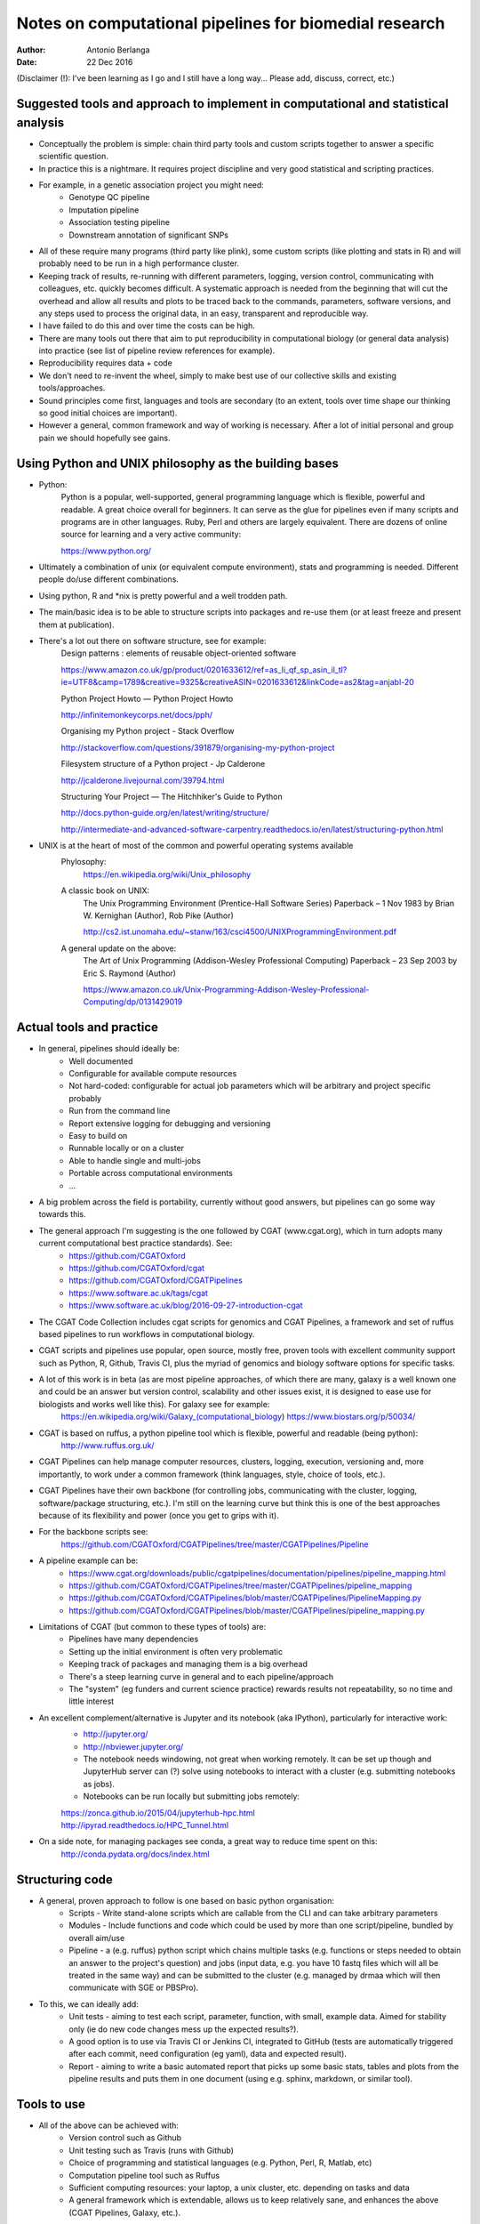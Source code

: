 #######################################################
Notes on computational pipelines for biomedial research
#######################################################
:Author: Antonio Berlanga
:Date: 22 Dec 2016

(Disclaimer (!): I've been learning as I go and I still have a long way... Please add, discuss, correct, etc.)



Suggested tools and approach to implement in computational and statistical analysis
###################################################################################

- Conceptually the problem is simple: chain third party tools and custom scripts together to answer a specific scientific question.

- In practice this is a nightmare. It requires project discipline and very good statistical and scripting practices.

- For example, in a genetic association project you might need: 
	+ Genotype QC pipeline
	+ Imputation pipeline
	+ Association testing pipeline
	+ Downstream annotation of significant SNPs

- All of these require many programs (third party like plink), some custom scripts (like plotting and stats in R) and will probably need to be run in a high performance cluster.

- Keeping track of results, re-running with different parameters, logging, version control, communicating with colleagues, etc. quickly becomes difficult. A systematic approach is needed from the beginning that will cut the overhead and allow all results and plots to be traced back to the commands, parameters, software versions, and any steps used to process the original data, in an easy, transparent and reproducible way.

- I have failed to do this and over time the costs can be high.

- There are many tools out there that aim to put reproducibility in computational biology (or general data analysis) into practice (see list of pipeline review references for example).

- Reproducibility requires data + code

- We don't need to re-invent the wheel, simply to make best use of our collective skills and existing tools/approaches.

- Sound principles come first, languages and tools are secondary (to an extent, tools over time shape our thinking so good initial choices are important).

- However a general, common framework and way of working is necessary. After a lot of initial personal and group pain we should hopefully see gains.


Using Python and UNIX philosophy as the building bases
######################################################

- Python:
	Python is a popular, well-supported, general programming language which is flexible, powerful and readable. A great choice overall for beginners. It can serve as the glue for pipelines even if many scripts and programs are in other languages. Ruby, Perl and others are largely equivalent. There are dozens of online source for learning and a very active community:

	https://www.python.org/

- Ultimately a combination of unix (or equivalent compute environment), stats and programming is needed. Different people do/use different combinations.

- Using python, R and *nix is pretty powerful and a well trodden path.

- The main/basic idea is to be able to structure scripts into packages and re-use them (or at least freeze and present them at publication).

- There's a lot out there on software structure, see for example:
	Design patterns : elements of reusable object-oriented software
	
	https://www.amazon.co.uk/gp/product/0201633612/ref=as_li_qf_sp_asin_il_tl?ie=UTF8&camp=1789&creative=9325&creativeASIN=0201633612&linkCode=as2&tag=anjabl-20
	
	Python Project Howto — Python Project Howto
	
	http://infinitemonkeycorps.net/docs/pph/

	Organising my Python project - Stack Overflow
	
	http://stackoverflow.com/questions/391879/organising-my-python-project

	Filesystem structure of a Python project - Jp Calderone
	
	http://jcalderone.livejournal.com/39794.html

	Structuring Your Project — The Hitchhiker's Guide to Python
	
	http://docs.python-guide.org/en/latest/writing/structure/

	http://intermediate-and-advanced-software-carpentry.readthedocs.io/en/latest/structuring-python.html

- UNIX is at the heart of most of the common and powerful operating systems available
	Phylosophy:
		https://en.wikipedia.org/wiki/Unix_philosophy
	A classic book on UNIX: 
		The Unix Programming Environment (Prentice-Hall Software Series) Paperback – 1 Nov 1983
		by Brian W. Kernighan (Author), Rob Pike (Author)
		
		http://cs2.ist.unomaha.edu/~stanw/163/csci4500/UNIXProgrammingEnvironment.pdf

	A general update on the above: 
		The Art of Unix Programming (Addison-Wesley Professional Computing) Paperback – 23 Sep 2003
		by Eric S. Raymond (Author)
		
		https://www.amazon.co.uk/Unix-Programming-Addison-Wesley-Professional-Computing/dp/0131429019


Actual tools and practice
#########################

- In general, pipelines should ideally be:
	+ Well documented
	+ Configurable for available compute resources
	+ Not hard-coded: configurable for actual job parameters which will be arbitrary and project specific probably
	+ Run from the command line 
	+ Report extensive logging for debugging and versioning
	+ Easy to build on
	+ Runnable locally or on a cluster
	+ Able to handle single and multi-jobs
	+ Portable across computational environments
	+ ...

- A big problem across the field is portability, currently without good answers, but pipelines can go some way towards this.
	
- The general approach I'm suggesting is the one followed by CGAT (www.cgat.org), which in turn adopts many current computational best practice standards). See:
	+ https://github.com/CGATOxford
	+ https://github.com/CGATOxford/cgat
	+ https://github.com/CGATOxford/CGATPipelines
	+ https://www.software.ac.uk/tags/cgat
	+ https://www.software.ac.uk/blog/2016-09-27-introduction-cgat

- The CGAT Code Collection includes cgat scripts for genomics and CGAT Pipelines, a framework and set of ruffus based pipelines to run workflows in computational biology.

- CGAT scripts and pipelines use popular, open source, mostly free, proven tools with excellent community support such as Python, R, Github, Travis CI, plus the myriad of genomics and biology software options for specific tasks.

- A lot of this work is in beta (as are most pipeline approaches, of which there are many, galaxy is a well known one and could be an answer but version control, scalability and other issues exist, it is designed to ease use for biologists and works well like this). For galaxy see for example:
	https://en.wikipedia.org/wiki/Galaxy_(computational_biology)
	https://www.biostars.org/p/50034/

- CGAT is based on ruffus, a python pipeline tool which is flexible, powerful and readable (being python):
	http://www.ruffus.org.uk/

- CGAT Pipelines can help manage computer resources, clusters, logging, execution, versioning and, more importantly, to work under a common framework (think languages, style, choice of tools, etc.).

- CGAT Pipelines have their own backbone (for controlling jobs, communicating with the cluster, logging, software/package structuring, etc.). I'm still on the learning curve but think this is one of the best approaches because of its flexibility and power (once you get to grips with it).

- For the backbone scripts see:
	https://github.com/CGATOxford/CGATPipelines/tree/master/CGATPipelines/Pipeline

- A pipeline example can be:
	+ https://www.cgat.org/downloads/public/cgatpipelines/documentation/pipelines/pipeline_mapping.html
	+ https://github.com/CGATOxford/CGATPipelines/tree/master/CGATPipelines/pipeline_mapping
	+ https://github.com/CGATOxford/CGATPipelines/blob/master/CGATPipelines/PipelineMapping.py
	+ https://github.com/CGATOxford/CGATPipelines/blob/master/CGATPipelines/pipeline_mapping.py

- Limitations of CGAT (but common to these types of tools) are:
	+ Pipelines have many dependencies
	+ Setting up the initial environment is often very problematic
	+ Keeping track of packages and managing them is a big overhead
	+ There's a steep learning curve in general and to each pipeline/approach
	+ The "system" (eg funders and current science practice) rewards results not repeatability, so no time and little interest

- An excellent complement/alternative is Jupyter and its notebook (aka IPython), particularly for interactive work:
	+ http://jupyter.org/
	+ http://nbviewer.jupyter.org/
	+ The notebook needs windowing, not great when working remotely. It can be set up though and JupyterHub server can (?) solve using notebooks to interact with a cluster (e.g. submitting notebooks as jobs).
	+ Notebooks can be run locally but submitting jobs remotely:
	| https://zonca.github.io/2015/04/jupyterhub-hpc.html
	| http://ipyrad.readthedocs.io/HPC_Tunnel.html
	
- On a side note, for managing packages see conda, a great way to reduce time spent on this:
	http://conda.pydata.org/docs/index.html


Structuring code
################

- A general, proven approach to follow is one based on basic python organisation:
	+ Scripts - Write stand-alone scripts which are callable from the CLI and can take arbitrary parameters
	+ Modules - Include functions and code which could be used by more than one script/pipeline, bundled by overall aim/use
	+ Pipeline - a (e.g. ruffus) python script which chains multiple tasks (e.g. functions or steps needed to obtain an answer to the project's question) and jobs (input data, e.g. you have 10 fastq files which will all be treated in the same way) and can be submitted to the cluster (e.g. managed by drmaa which will then communicate with SGE or PBSPro).

- To this, we can ideally add:
	+ Unit tests - aiming to test each script, parameter, function, with small, example data. Aimed for stability only (ie do new code changes mess up the expected results?). 
	+ A good option is to use via Travis CI or Jenkins CI, integrated to GitHub (tests are automatically triggered after each commit, need configuration (eg yaml), data and expected result).
	+ Report - aiming to write a basic automated report that picks up some basic stats, tables and plots from the pipeline results and puts them in one document (using e.g. sphinx, markdown, or similar tool).



Tools to use
############

- All of the above can be achieved with:
	+ Version control such as Github
	+ Unit testing such as Travis (runs with Github)
	+ Choice of programming and statistical languages (e.g. Python, Perl, R, Matlab, etc)
	+ Computation pipeline tool such as Ruffus
	+ Sufficient computing resources: your laptop, a unix cluster, etc. depending on tasks and data
	+ A general framework which is extendable, allows us to keep relatively sane, and enhances the above (CGAT Pipelines, Galaxy, etc.).


Other languages
###############

- In terms of packaging and structuring of projects and programs other languages do their own thing.

- For R for example, check:
	http://kbroman.org/pkg_primer/
	
	R package primer

	http://r-pkgs.had.co.nz/
	
	Welcome · R packages

	https://support.rstudio.com/hc/en-us/articles/200486488-Developing-Packages-with-RStudio
	
	Developing Packages with RStudio – RStudio Support

	https://support.rstudio.com/hc/en-us/articles/200486498-Package-Development-Prerequisites
	
	Package Development Prerequisites – RStudio Support

	http://www.cs.utexas.edu/~EWD/transcriptions/EWD03xx/EWD340.html
	
	E.W.Dijkstra Archive: The Humble Programmer (EWD 340)

	http://thecoatlessprofessor.com/programming/working-with-r-on-a-cluster/
	
	Working with R on a Cluster - The Coatless Professor
